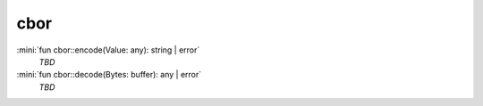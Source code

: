 cbor
====

:mini:`fun cbor::encode(Value: any): string | error`
   *TBD*

:mini:`fun cbor::decode(Bytes: buffer): any | error`
   *TBD*

